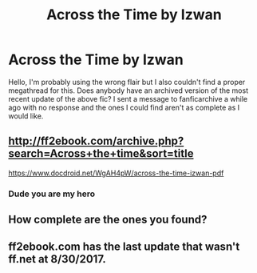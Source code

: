 #+TITLE: Across the Time by Izwan

* Across the Time by Izwan
:PROPERTIES:
:Author: VedasTorahQuaron
:Score: 5
:DateUnix: 1605511468.0
:DateShort: 2020-Nov-16
:FlairText: Request
:END:
Hello, I'm probably using the wrong flair but I also couldn't find a proper megathread for this. Does anybody have an archived version of the most recent update of the above fic? I sent a message to fanficarchive a while ago with no response and the ones I could find aren't as complete as I would like.


** [[http://ff2ebook.com/archive.php?search=Across+the+time&sort=title]]

[[https://www.docdroid.net/WgAH4pW/across-the-time-izwan-pdf]]
:PROPERTIES:
:Author: KonoCrowleyDa
:Score: 2
:DateUnix: 1605531012.0
:DateShort: 2020-Nov-16
:END:

*** Dude you are my hero
:PROPERTIES:
:Author: CRimson9943
:Score: 1
:DateUnix: 1620724447.0
:DateShort: 2021-May-11
:END:


** How complete are the ones you found?
:PROPERTIES:
:Author: Avalon1632
:Score: 1
:DateUnix: 1605514511.0
:DateShort: 2020-Nov-16
:END:


** ff2ebook.com has the last update that wasn't ff.net at 8/30/2017.
:PROPERTIES:
:Author: VedasTorahQuaron
:Score: 1
:DateUnix: 1605557120.0
:DateShort: 2020-Nov-16
:END:
